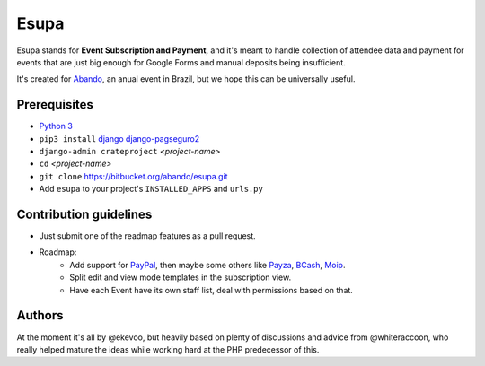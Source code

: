 Esupa
=====

Esupa stands for **Event Subscription and Payment**,
and it's meant to handle collection of attendee data and payment
for events that are just big enough for Google Forms and manual deposits being insufficient.

It's created for Abando_, an anual event in Brazil, but we hope this can be universally useful.

.. _Abando: http://www.abando.com.br/

Prerequisites
-------------

- `Python 3`_
- ``pip3 install`` django_ django-pagseguro2_
- ``django-admin crateproject`` *<project-name>*
- ``cd`` *<project-name>*
- ``git clone`` https://bitbucket.org/abando/esupa.git
- Add ``esupa`` to your project's ``INSTALLED_APPS`` and ``urls.py``

.. _Python 3: https://www.python.org/downloads/
.. _django: https://www.djangoproject.com/
.. _django-pagseguro2: https://github.com/allisson/django-pagseguro2/

Contribution guidelines
-----------------------

- Just submit one of the readmap features as a pull request.
- Roadmap:
    - Add support for PayPal_, then maybe some others like Payza_, BCash_, Moip_.
    - Split edit and view mode templates in the subscription view.
    - Have each Event have its own staff list, deal with permissions based on that.

.. _PayPal: https://www.paypal.com/
.. _Payza: https://www.payza.com/
.. _BCash: https://www.bcash.com.br/
.. _Moip: https://moip.com.br/

Authors
-------

At the moment it's all by @ekevoo,
but heavily based on plenty of discussions and advice from @whiteraccoon,
who really helped mature the ideas while working hard at the PHP predecessor of this.

